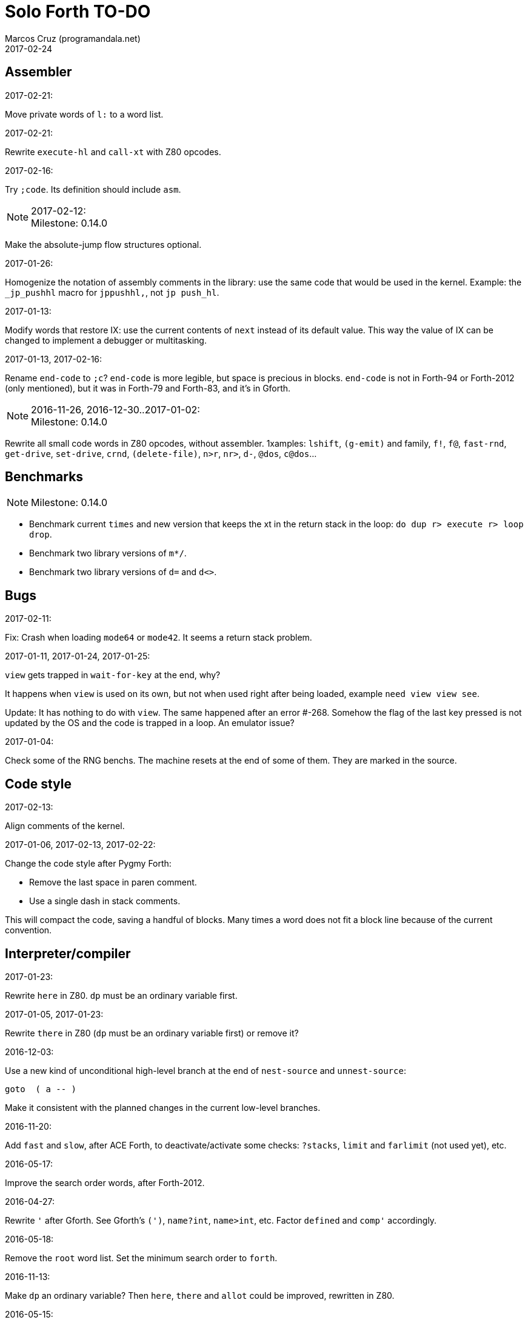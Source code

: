 = Solo Forth TO-DO
:author: Marcos Cruz (programandala.net)
:revdate: 2017-02-24

// This file is part of Solo Forth
// http://programandala.net/en.program.solo_forth.html

// Last modified 201702221706

// Assembler {{{1
== Assembler ==

.2017-02-21:

Move private words of `l:` to a word list.

.2017-02-21:

Rewrite `execute-hl` and `call-xt` with Z80 opcodes.

.2017-02-16:

Try `;code`. Its definition should include `asm`.

.2017-02-12:

NOTE: Milestone: 0.14.0

Make the absolute-jump flow structures optional.

.2017-01-26:

Homogenize the notation of assembly comments in the library: use the
same code that would be used in the kernel. Example: the `_jp_pushhl`
macro for `jppushhl,`, not `jp push_hl`.

.2017-01-13:

Modify words that restore IX: use the current contents of `next` instead of its
default value. This way the value of IX can be changed to implement a debugger
or multitasking.

.2017-01-13, 2017-02-16:

Rename `end-code` to `;c`?  `end-code` is more legible, but space is
precious in blocks.  `end-code` is not in Forth-94 or Forth-2012 (only
mentioned), but it was in Forth-79 and Forth-83, and it's in Gforth.

.2016-11-26, 2016-12-30..2017-01-02:

NOTE: Milestone: 0.14.0

Rewrite all small code words in Z80 opcodes, without assembler.
1xamples: `lshift`, `(g-emit)` and family, `f!`, `f@`, `fast-rnd`,
`get-drive`, `set-drive`, `crnd`, `(delete-file)`, `n>r`, `nr>`,
`d-`, `@dos`, `c@dos`...

// Benchmarks {{{1
== Benchmarks ==

NOTE: Milestone: 0.14.0

- Benchmark current `times` and new version that keeps the xt in the return
  stack in the loop: `do dup r> execute r> loop drop`.
- Benchmark two library versions of `m*/`.
- Benchmark two library versions of `d=` and `d<>`.

// Bugs {{{1
== Bugs ==

.2017-02-11:

Fix: Crash when loading `mode64` or `mode42`. It seems a return stack
problem.

.2017-01-11, 2017-01-24, 2017-01-25:

`view` gets trapped in `wait-for-key` at the end, why?

It happens when `view` is used on its own, but not when used right
after being loaded, example `need view view see`.

Update: It has nothing to do with `view`. The same happened after an
error #-268. Somehow the flag of the last key pressed is not updated
by the OS and the code is trapped in a loop. An emulator issue?

.2017-01-04:

Check some of the RNG benchs.  The machine resets at the end of some
of them. They are marked in the source.

// Code style {{{1
== Code style ==

.2017-02-13:

Align comments of the kernel.

.2017-01-06, 2017-02-13, 2017-02-22:

Change the code style after Pygmy Forth:

- Remove the last space in paren comment.
- Use a single dash in stack comments.

This will compact the code, saving a handful of blocks.  Many times a
word does not fit a block line because of the current convention.

// Interpreter/compiler {{{1
== Interpreter/compiler ==

.2017-01-23:

Rewrite `here` in Z80. `dp` must be an ordinary variable first.

.2017-01-05, 2017-01-23:

Rewrite `there` in Z80 (`dp` must be an ordinary variable first) or remove it?

.2016-12-03:

Use a new kind of unconditional high-level branch at the end of `nest-source`
and `unnest-source`:

----
goto  ( a -- )
----

Make it consistent with the planned changes in the current low-level branches.

.2016-11-20:

Add `fast` and `slow`, after ACE Forth, to deactivate/activate some checks:
`?stacks`, `limit` and `farlimit` (not used yet), etc.

.2016-05-17:

Improve the search order words, after Forth-2012.

.2016-04-27:

Rewrite `'` after Gforth. See Gforth's `(')`, `name?int`,
`name>int`, etc. Factor `defined` and `comp'` accordingly.

.2016-05-18:

Remove the `root` word list. Set the minimum search order to `forth`.

.2016-11-13:

Make `dp` an ordinary variable? Then `here`, `there` and `allot` could be
improved, rewritten in Z80.

.2016-05-15:

Check if `current-latest`, used in the library, can be replaced with `latest`.

.2016-05-09:

Idea: in DX-Forth, `last` is a 2-cell variable that holds both the nt and the
xt: `last @ ( nt )` and `last 2@ ( xt nt )`.

.2016-04-29:

Factor the return stack manipulation done by `(.")` in order to
reuse it in `(abort")` and `(warning")`. Use a variant of pForth's `param`.

.2016-04-28:

Finish the implementation of control stack words.

.2016-04-21:

Make `jp pushhlde` a macro dependent of `size_optimization`: compile `jp
pushhlde` or `push de / push hl / jp (ix)`. The second option needs one more
byte but is 2 T-cycles faster.

.2015-11-12:

`+bal`, `-bal` or similar, to change `csp`:

----
: [+csp]  ( -- )  [ cell negate ] literal csp +!  ; immediate compile-only
: [-csp]  ( -- )  cell csp +!  ; immediate compile-only
----

But to compile an external number inside a definition,
a trick is `[ dup ] literal` and a `drop` after `;`.

.2015-06-09:

In order to save compilation time, move inner words to the bottom of
the dictionary. Example: `(loop)`, `clit`, `back`, `digit`...

.2016-03-19:

Separate header flags from the length byte of the name field.  This way more
bits will fit (alias, deferred, special behaviour), and word names will be
actual strings.

// Control structures {{{1
== Control structures ==

.2016-12-26:

Add default execution token to `switch:`.

.2016-12-20:

Document the variants of `of`.

.2016-12-07:

Use `>bstring` (new name for `>cell-string`), `2>bstring`, `c>bstring`
(already exists as `char>string`).
 
.2016-11-26, 2017-01-23:

Change `??` to its old version, which is more useful:

----
  \ XXX TODO -- 2016-11-26: It seems more useful the old
  \ version, extended as the rest of alternative conditionals:
  \
  \ : ??   ( f -- )   0= if  r> cell+ >r  then  ; compile-only
  \ : 0??  ( f -- )      if  r> cell+ >r  then  ; compile-only
  \ : -??  ( f -- )  0>= if  r> cell+ >r  then  ; compile-only
  \ : +??  ( f -- )   0< if  r> cell+ >r  then  ; compile-only
----

Alternative:

----
  \ : ??   ( f -- )     0exit  r> cell+ >r  ; compile-only
  \ : 0??  ( f -- )     ?exit  r> cell+ >r  ; compile-only
  \ : -??  ( f -- )  0> ?exit  r> cell+ >r  ; compile-only
  \ : +??  ( f -- )  0< ?exit  r> cell+ >r  ; compile-only
----

.2016-11-26:

Move old versions of `case` to an <old> directory.

.2016-05-07:

Idea: Rename `branch`, `0branch` and `?branch` to `(branch)`, `(0branch)` and
`(?branch)`.  Then write `branch`, `0branch` and `?branch` to compile them, as
control structures.

----
: branch  ( a -- )  postpone (branch) ,  ; immediate compile-only
: ?branch  ( a -- )  postpone (?branch) ,  ; immediate compile-only
: 0branch  ( a -- )  postpone (0branch) ,  ; immediate compile-only
----

Also `-branch`, in the library.

.2015-11-14:

Forth Dimensions v06n1p26: `it endit` control structure.

.2015-10-25:

Ideas from cmForth:

____

LOOP         Test the top item on the return stack.  If it is zero,
pop it off the return stack and continue executing the next
instruction. If it is not zero, decrement it and jump to the address
specified in this instruction.  Address specifier is the same as in
BRANCH.  LOOP is compiled by NEXT.

REPEATS      Repeat the next instruction if the count on top of the
return stack is not zero.  The count is also decremented.  If count is
zero, pop the return stack and continue executing the following
instruction.  REPEATS is  compiled by        TIMES or OF(.

The REPEATS instruction is used frequently to implement complicated
math operations, like shifts, multiply, divide and square root, from
appropriate math step instructions.  It is also useful in repeating
auto-indexing memory instructions.

____

// Data structures {{{1
== Data structures ==

.2017-01-18:

Write far-memory versions of `avalue`, `2avalue` and `cavalue`.

// Dictionary {{{1
== Dictionary ==

.2017-01-20, 2017-01-21:

Problem: when data are compiled into the headers space, `>name` can not work,
because it searches the dictionary from oldest to newest.

Solution 1: Search backwards like `find-name`, but search every word list in
the system? 

Solution 2: Add a second link to every header, pointing to the next definition.

Solution 3: Search all word lists, which are chained from
`latest-wordlist`. Of course, the search will be from newest to oldest
word list and from newest to oldest word... But the process should
examine all words of the system, and keep the _nt_ of the oldest word
this the _xt_ that is searched for. This is slow, but saves the
additional link.

// Strings {{{2
=== Strings ===

.2017-01-27:

Generalize `parse-esc-string` and `(parse-esc-string)` to accept a
delimiter char, like `parse`. Then implement `.\(`.

.2017-01-22:

Improve `substitute` and `replaces` with a configurable search order, similar
to that implemented for escaped strings.

.2017-01-07:

Rename `char>string` or write after `c>bstring`, which
does the same but in `pad`.

.2016-12-29:

NOTE: Milestone: 0.14.0

Move the circular string buffer right below `limit`. This way the application
can move it without wasting its original space.

.2016-12-23:

Document `s\"` and `.\"`.

.2016-12-16:

Remove bounds checking from `}` (Noble's arrays)
and keep a copy of it as `?}`, for debugging.

.2016-12-07:

NOTE: Milestone: 0.14.0

Choose a clear convention for suffixes ">str" and ">string". Depending on the
location of the string (circular string buffer, `pad` or another temporary
area)? Another option: "stringer" (after renaming the circular string buffer,
as planned).

`X>string` :: string in the circular string buffer
`X>stringer` :: string in the circular string buffer
`X>bstring` :: binary string in the circular string buffer
`X>bstringer` :: binary string in the circular string buffer
`X>#str` :: temporary string in the pictured numeric string buffer
`X>padstr` :: temporary string in `pad`
`X>bpadstr` :: temporary binary string in `pad`
`X>padbstr` :: temporary binary string in `pad`
`X>padzone` :: temporary binary string in `pad`

.2016-11-19:

Study the strings stack included in Spectrum Forth-83
(file <objects>).

.2015-09-12:

Implement a configurable case mode for `search` and `compare`? See how
Z88 CamelForth does it. Also DX-Forth has this feature.

.2016-06-10:

NOTE: Milestone: 0.14.0

Rename "csb" to "stringer":

|===
| Now         | "stringer"

| >csb        | >stringer
| ?csb        | ?stringer
| csb-size    | /stringer
| csb0        | stringer
| empty-csb   | empty-stringer
| unused-csb  | unused-stringer
|===

// Local variables {{{2
=== Local variables ===

Examples from Forth Dimensions:

|===
| Title                                    | Vo  | N  | Pag | Note

| Turning the Stack into Local Variables   | 03  | 6  | 185 | Implemented: locals.arguments.fsb
| Anonymous Variables                      | 06  | 1  | 033 | Implemented: locals.anon.fsb
| Local Definitions                        | 06  | 6  | 016 | :( `privatize` is simpler
| Letter "Stack Your Locals"               | 07  | 5  | 005 | :( modification of Vo06N6
| Local Variables                          | 09  | 4  | 009 | :( complete but complex, and not recursive
| Letters "Local Variables"                | 09  | 5  | 005 | Implemented: locals.local.fsb
| Letters "Code for Local Variables"       | 10  | 1  | 006 | Modification for FD Vo09N4
| Headless Local Variables and Constants   | 10  | 1  | 019 | Interesting, but for F83
| Letters "Local Variables Revisited"      | 10  | 5  | 005 |
| Local Variables and Arguments            | 11  | 1  | 013 | Seen
| Local Variables - Another Technique      | 11  | 1  | 018 | Seen
| Prefix Frame Operators                   | 11  | 1  | 023 |
|===

// User variables {{{2
=== User variables ===

.2016-11-18:

Rename `(user)` to `user`? That was the original name in fig-Forth, Forth-79
and Forth-83. Choose an alternative for the current `user`, defined in the
library.

// Other {{{2
== Other ==

.2016-12-30:

Add `aconstant`, an array of constants, after `avalue` and `avariable`.

// Documentation {{{1
== Documentation ==

.2017-02-24:

Add attributes to block quotes. See <lib.sound.48.fsb>.

.2017-02-24:

Update "Warning:" and "Note:" to Asciidoctor markup "WARNING:" and
"NOTE:" where appropiate.

.2017-02-21:

Make one single manual, not one for each DOS. First, the issue about
cross references of homonymous words must be solved.

.2017-02-20:

Improve Glosara with a link-only mode, in order to convert words
mentioned in the main manual to cross references.

.2017-02-20:

Find a solution to the duplicated entries of the glossary. All of them
are shown, but there's no way to choose the target of a link. Example:
`i` (kernel) and `i` (block editor).

Possible solution: Use an incomplete cross-reference Asciidoctor
markup to the documentation in those cases, and make Glosara complete
it.

----
See also: <<lib/editor.specforth.fsb,i>>.
----

Glosara could replace the filename with the actual identifier.  Maybe
a part of the filename could be enough:

----
See also: <<specforth,i>>.
----

.2017-02-17:

NOTE: Milestone: 0.14.0

Add "This word is an immediate word".

.2017-02-17:

Include the execution table in the documentation of `interpret-table`.

.2017-02-17:

In glossary entries, change "its equivalent code" to "its equivalent
definition".  The reason is "Definition:" is used as heading in normal
cases.

.2017-02-15:

Remove the documentation of DOS subroutines that is duplicated in its
corresponding entry constant, and put a note instead.

.2017-02-11:

Update acknowledgements file. Add 4tH.

.2017-02-08:

NOTE: Milestone: 0.14.0

Build the HTML version of <README.adoc>.

.2017-01-23:

Homogenize and fix the notation about interpretation, compilation and
execution/run-time semantics. Better yet, use the simpler convention of
Forth-83.

.2016-08-09:

Change the format of stack notation:

----
xn..x1 --> x[n] ... x[1] 
       --> x[n]..x[1] 
----

.2016-10-24:

Common notation for:

- text coordinates: "col row" --> "x y"?
- graphic coordinates: "x y" --> "gx gy"?

.2016-06-01:

Change the stack notation back to classic Forth?:

- xt -> cfa
- nt -> nfa
- pfa
- lfa

And change also:

- xtp -> cfaa

The problem with the standard notation is it does not provide
alternatives to _pfa_ and _lfa_, because they are system dependent.
This makes the notations _xt_, _nt_, _pfa_, _lfa_ look heterogeneous.
Beside, _xt_ and _nt_ are abstract terms, while _cfa_ and _nfa_ are
precise definitions for the implemention.

.2016-05-11:

Homogenize the stack notation for character/bytes: only _c_.

.2016-04-29, 2016-11-21:

Homogenize the stack notation for blocks and block lines.

Change _n_ to _u_ for blocks and block lines. Consult the notation used in
Forth-2012.

.2016-04-28:

Homogenize the notation "Run-time" to "Execution".

.2016-04-11:

Homogenize the following stack notations:

- double, triple and quadruple numbers (or include all used
  conventions in the documentation).

.2015-07-23:

Adapt the markups of Z88 CamelForth to extract the glossary from the
source.

// DOS {{{1
== DOS ==

.2017-02-17:

Add `rename-file`.

.2017-02-13:

Decide if lower-level factor words return a _dosior_ or an _ior_.

Making the low-level words do the conversion needs either a push and a
jump to `dosior>ior` (4 bytes in total), or a direct jump to a
specific routine in the kernel (3 bytes in total), which can save some
bytes, depending on the number of calls done in the kernel and the
library.

Making the conversion in the upper-level calling words means pushing
the _dosior_ in the factor, returning to `next`, and using
`dosior>ior` in the calling word (5 bytes in total).

.2017-02-09:

Study if `flush` should be added to `set-drive`.

.2017-02-05:

Unify G+DOS `transfer-sector` and TR-DOS `transfer-sectors`. Make
their behaviour and names identical. Write the +3DOS version too.

// G+DOS {{{2
=== G+DOS ===

.2017-02-13:

Factor this common code to a routine to jump to:

----
  b pop, next ix ldp#, \ restore the Forth registers
  af push, ' dosior>ior jp, end-code
----

It could be in the kernel, right before `dosior>ior`, and run into it.

.2017-02-13:

Fix: When the current disk is removed before doing `cat`, the
corresponding exception is thrown. But the system does not recognize
the disk when it's inserted back. The same code is thrown: #-1006
(check disk in drive), even after `set-drive`. It seems something more
is needed to make G+DOS be aware of the change.

.2017-02-12:

Factor the following code, which reads a file header; it's used by two
words:

----
    hd00 d ldp#, 9 b ld#,  \ file header destination and count
    rbegin  lbyte hook, d stap, d incp,  rstep
----

.2017-02-12:

Rename the UFIA fields. See TR-DOS File Description Area.

.2017-02-08:

Make `cat` and family check and use `printing`.

----
  \ XXX REMARK -- The disk catalogues can be printed out on a
  \ printer by storing the number 3 into SSTR1 (a field of UFIA
  \ that holds the stream number to use) before doing `CAT`.
  \ The default value is 2 (screen) and should be restored.
  \ Example:
  \
  \   3 sstr1 c! s" forth?.*" wcat 2 sstr1 c!
----

.2017-02-08:

Improve `set-drive`: check if there's a disk in the drive.

.2017-01-05:

Simplify `!dos,`, `c!dos` and family.

.2016-03-16, 2017-02-16:

Study what the unused RAM of the Plus D can be useful for.

// TR-DOS {{{2
=== TR-DOS ===

.2017-02-17:

Add `delete-file`.

.2017-02-12:

Implement the original command `LIST` as `cat`, and rename the current
`cat` to `acat`, after the name used in G+DOS.

.2017-02-12:

Make the DOS commands independent to `need`.

.2017-02-12:

Rewrite `dosior>ior` after G+DOS: Convert the AF register. Make the
low-level words return it unchanged.

.2017-02-05:

Define the Z80-symbol constants in the assembler word list:
`dos-routine`, etc.

// +3DOS {{{2
=== +3DOS ===

.2017-02-09:

Adjust the far-memory system to the requirements of +3DOS (RAM disk
and DOS buffers).

.2017-02-06:

Replace `transfer-bytes` with `transfer-sector`. Use the DOS calls DD
READ SECTOR and DD WRITE SECTOR.

.2017-02-06:

Save `jp (ix)` using the code of `noop` instead. Add a label `call_ix`
to make it clear.

.2016-08-14:

`set-drive`, `open-disk` and `close-file` work on drive "a".  But when drive
"b" is used, `close-file` returns ior -1006 (unrecognised disk format). This
is a problem of fsb2's fb2dsk.

// Errors {{{1
== Errors ==

.2016-11-27:

Rename?:

- `warn.throw` to `error-code-warn`
- `warn-throw` to `error-warn`
- `warn.message` to `message-warn`

.2016-04-25:

Idea: Add `where` to the default exception message. In order to save space,
`where` should be in the library and patch itself into the default message.

.2015-09-20:

Idea:
____

The correlation between DX-Forth exception code and DOS error code
is given below:

 Exception   DOS
     0        0     no error
   -511       1     function number invalid (not used)
   -510       2     file not found
   -509       3     path not found
   -508       4     too many open files
   -507       5     access denied
   -506       6     invalid handle
    ...     ...
   -257     255     unspecified error

Note: To convert an exception code in the range -257 to -511 to its
corresponding DOS error code, use: 255 AND
____

.2015-10-18:

`.warning`

// Files {{{1
== Files ==

.2016-04-11:

Make the tape words return a standard _ior_.

Rename the tape and disk words after a common convention. Maybe after
Gforth `slurp-file` and Galope `unslurpe-file`: `slurp-tape-file`,
`unslurp-tape-file`, `slurp-file`, `unslurp-file`.

.2016-03-02:

Adapt all file words to standard _ior_; remove _f n_.

2016-04-09: already done?

.2015-09-18:

New: `.files` (from Pygmy Forth).

// Games {{{1
== Games ==

.2016-12-27, 2017-01-13:

Extract the games, make them independent projects?

.2016-05-13, 2017-01-13:

Convert the sample games to .fs.  and load them with `load-app`.  This will
save several blocks of source.

// Graphics {{{1
== Graphics ==

.2017-02-12:

Rename `border` to `set-border` and add `get-border`.

.2017-02-08:

Make `circle-pixel` throw an error by default. It can not be a
deferred word, because it must return the address of a routine.

.2017-02-06:

Alternative method to set paper colors:

----
: on-blue  ( b1 -- b2 )  blue papery +  ;
: on-red   ( b1 -- b2 )  red papery +  ;
' noop alias on-black immediate
----

The names were borrowed from Pygmy Forth.

Better in Z80:

----
code on-blue  ( b1 -- b2 )
  h pop, h a ld, blue papery add#, pusha jp,  end-code
----

.2017-02-04:

Document the usage of UDG codes greater than 255. `emit-udg` admits them.

.2017-02-02:

Test the new version of `(cursor-addr)` and rename it to `(xy>address`
or similar, and so its family. Be consistent with the planned names to
get attribute addresses from cursor and graphic coordinates.

.2017-02-02:

Fix `g-emit-routine`.

.2017-02-01:

Finish `rdraw`.

.2017-01-24:

NOTE: Milestone: 0.14.0

Write `g-xy-attr@  ( x y -- b )` and `g-xy-attr!  ( b x y -- )`.

.2017-01-22:

NOTE: Milestone: 0.14.0

Write `xy-attr@  ( x y -- b )` and `xy-attr!  ( b x y -- )`.

.2017-01-13:

Improve `ocr`: Return a flag apart from the code, in order to make it possible
to recognize character zero:
  
----
  \ ocr  ( col row -- c true | false )
----

Or write a variant:

----
  \ ocr?  ( col row -- c true | false )
----

.2017-01-09, 2017-02-04:

Add `.udg"` as a fast way to print strings of UDG (0..255).

.2017-01-09:

Finish `udg-block[`.

.2016-12-26:

Factor `adraw176` to write `aline176`, which uses `set-pixel` and is faster.
Write a similar alternative to `rdraw`, `rline`.

.2016-12-02:

Rewrite in Z80 the low-level words of <printing.color.fsb>.

.2015-09-05:

Name for graphic fill: `flood`.

// Keyboard {{{1
== Keyboard ==

.2016-12-26:

Remove `discard-key`? It does exactly the same as `key drop`, but faster, and
it uses only two bytes of data space (for `push ix`).

.2016-12-26:

Test `break?`.

.2016-11-25:

`akey` for `accept`, after SwiftForth.

.2015-06-30:

New: command history, stored in the names bank.

.2015-06-07:

Change: move key to the blocks, as `mode-key` or similar, and use a
simpler `key` (`akey` from Afera).

.2015-06-30:

Change: modify `expect` after Spectrum Forth-83.

// Kernel {{{1
== Kernel ==

.2017-02-20:

Convert DOS labels to flags, after the method used for labels of
Russian clones. This makes conditions shorter.

.2016-10-27:

Use `_jump` macros at the end of `umax`, `umin`, `dabs`, `abs`, etc.

.2016-04-24:

Words that can be moved to the library: `catch`, `?\`,
`[defined]`, `[undefined]`, `umin`, `umax`...

Study how to move `line>string` and `undefined?` to the library.  They are not
used in the kernel, but they are needed by the `need` utility.

.2016-05-06:

Remove the routine `compare_de_hl_signed`, if possible.

// Makefile {{{1
== Makefile ==

.2017-02-14:

Fix:

When a kernel file is modified, the boot disk is built twice before
`make` informs there's nothing to do. The first time the kernel and
the BASIC loader are built; the second time, only the BASIC loader.

This does not happen doing `make clean;make all`: the next `make all`
does nothing, as expected.

// Maths {{{1
== Maths ==

.2017-02-20:

Rewrite in Z80: `u<=`, `u>=`, `<=`, `>=`, `0>=`, `0<=`.

.2017-02-20:

Write `0min`.

.2017-01-24:

Rewrite `?shift` in Z80.

.2016-12-30:

Rewrite `du<` in Z80.

.2016-12-30:

NOTE: Milestone: 0.14.0

Remove module <math.number.prefix.fsb>.

.2016-12-28:

----
: ?ifelse  ( x1 x2 f -- x1 | x2 )  if  drop  else  nip  then  ;
: ifelse  ( x1 x2 f -- x1 | x2 )  rot ?ifelse  ;
----

.2016-12-27, 2017-02-04:

If `base` were not a user variable, `binary`, `hex` and `decimal`
would be smaller in Z80 than in Forth.

.2015-07-23, 2017-01-26:

Idea: 2 more bytes for `base`, to be used as save-restore space.

----
  : switch  ( a1 -- )  dup cell+ exchange  ;
    \ Exchange the 16-bit contents of a1 and the following cell.

  \ Example:

  base switch hex

  base switch
----

Use this to factor `dec.` and write `decu.` or `udec.` (useful in
`where`).

`switch` is taken by a control flow structure.

.2015-09-12:

....

ROTATE         n1 n2 -- n3

     Rotate  the value n1 left n2 bits if n2 is positive, right  n2
     bits  if n2 is negative.  Bits shifted out of one end  of  the
     cell are shifted back in at the opposite end.

  \ Standard: Forth-79 (Reference Word Set); Forth-83 (Appendix
  \ B.  Uncontrolled Reference Words).
....

.2016-05-31:

The idiom `-1 =` is used 3 times in the kernel. It could be defined this way:

----
  _code_header minus_one_equals_,'-1='

  pop hl
minus_one_equals.hl:
  ld a,$FF
  cp h
  jp nz,false_
  cp l
  jp nz,false_
  jp true_

  ; 14 B
----

Or:

----
  _code_header rminus_one_equals_,'-1='

  pop hl
minus_one_equals.hl:
  ld a,$FF
  cp h
  jr nz,false_
  cp l
  jr nz,false_
  jr true_

  ; 11 B
----

And an alias `true=` could be defined.

6 bytes would be saved in the kernel thanks to any of these definitions, but
they need 14 or 11 bytes...

More options (2016-08-05):

----
  _code_header minus_one_equals_,'-1='

  pop hl
minus_one_equals.hl:
  inc h
  inc l
  ld a,h
  or l
  jp nz,false_
  jp true_

  ; 11 B
----

----
  _code_header minus_one_equals_,'-1='

  pop hl
minus_one_equals.hl:
  inc h
  inc l
  ld a,h
  or l
  jr nz,false_
  jr true_

  ; 09 B
----

Better (2017-02-04):

----
  _code_header minus_one_equals_,'-1='

  pop hl
minus_one_equals.hl:
  inc hl
  ld a,h
  or l
  jp nz,false_
  jp true_

  ; 10 B
----

.2016-05-07:

Implement 2-cell operators from Spectrum Forth-83. Most of them are written in
Z80.

.2016-05-01:

Change the order of the parameters of `%` and `u%`, after _Starting Forth_ pp
103..105.

.2016-04-27:

Adapt `d>q`, `q>d`, `s>q`, `q+`, `q-`, `udm*` from Pygmy, in module
"math.operators.4-cell.fsb".

.2016-04-18:

Modify `interpret` to be patched by a floating-point implementation in order
to recognize floating-point numbers.

Make `number?` deferred, in order to add floating-point support.

.2016-04-17:

`factorial`, from Forth-2012 documentation: examples in `recurse` and
`repeat`.

.2015-12-24:

Fractional arithmetic, Forth Dimensions volume 4-1.

.2016-03-16:

Idea to improve `number?`, or to write an optional alternative: Return the
chars and positions of every point, not only the last one. Convert `dpl` to a
backwards compatible array:

----
+0 cell: position of the last point
+2 byte: last point
+3 cell: position of the last but one point
+5 byte: last but one point
etc.
----

A new variable `#dpl` would hold the number of points.

// Floating point {{{2
=== Floating point ===

.2016-04-22:

Document floating point.

.2016-04-22:

Idea: Use the ROM calculator memories (0..5) as floating-point non-recursive
locals. Problem: some calculator's words use them (eg. `over`).  They could be
recursive, because their address can be changed with the system variable MEM;
they could be pointed to a frame in the return stack.

Simpler idea: use the calculator memories them as is, as temporary storage.
The ROM allocates 6*5 bytes, but 32*5 can be used.

.2016-04-19:

Floating-point words `flit`, `fliteral`. From PFE: `fround>s`, `ftrunc>s`
(being `f>s` a synonym), `1/f`, `f^2`, `f^n`, `f2/`, `f2*`.

// Memory {{{1
== Memory ==

.2017-02-24:

Make `.unused` show also the number of banks.

.2017-02-20:

Idea to support memory larger than 128 KiB, provided Pentagon and
Scorpion:

Of course, `far-banks` can be configured by the application, any time,
to use a different set of banks.

But there could be an optional, similar system to use 32-bit
addresses... `farfar-banks`, `vfar-banks`, `32far-banks`.

.2017-01-26:

Rewrite `exchange`, `cexchange`, `!exchange`  and `c!exchange` in Z80.

.2017-01-24:

----
: /pad  ( -- len )  limit @ pad -  ;
----

.2016-11-15:

Write far-memory versions of some of the following words from the
<memory.MISC.fsb> module:

----
  \ -!
  \ /! *! 2/! 2*!
  \ bit>mask bit? set-bit reset-bit
  \ c1+! c1-! 1+! 1-!
  \ c@and ctoggle
  \ exchange reserve alloted
  \ n, nn, n@ nn@ n! nn!
----

.2016-11-13:

Remove `get-default-bank` and `set-default-bank`.

// Misc {{{1
== Misc ==

.2017-02-06:

NOTE: Milestone 0.14.0

Adapt the zx7 decompressor (written by Einar Saukas).

.2016-05-18:

Factor `new-needed-word  2dup undefined?`.

.2016-04-16:

Write `behead  ( "name" -- )`. DX-Forth uses `behead ( "name1" "name2" -- )`.
`hided  ( nt -- )` is already in the kernel.

.2016-11-12:

Ideas from
http://www.bedroomlan.org/hardware/cft/book/forth-programming-d2-reference[CFT
Forth]:

....

BASE>R

R>BASE

#CONTEXT ( -- a ) (numCONTEXT) The number of entries in the vocabulary stack.

#WORDS ( -- n ) (countwords) Returns the number of words in the CURRENT
vocabulary.

!BITS ( 16b1 addr 16b2 -- ) (store-BITS) Store the value of 16b1 masked by
16b2 into the equivalent masked part of the contents of addr, without
affecting bits outside the mask.

+FLAG! ( u a -- ) (set-FLAG-store) The value at address a is ORred with u
in-place.

-FLAG! ( u a -- ) (clear-FLAG-store) The value at address a is ANDed with (NOT
u) in-place.

.BANKS ( -- ) (dot-BANKS) Prints out the current memory banking scheme.

.BASE ( -- ) (dot-BASE) Prints out the base.

.DATE ( -- ) (dot-DATE) Read and print out the date from the the real-time clock.

.TIME ( -- ) (dot-TIME) Read and print out the time from the the real-time
clock.

.rs ( -- ) (dot-rs) Prints out the return stack non-destructively.

16* ( w -- w ) (16mul) Shift left four bits.

16/ ( u -- u ) (16div) Shift right four bits (one nybble). No sign extension.

1MS ( -- ) Delay for approximately 1 millisecond.

256* ( w -- w ) (256mul) Shift left eight bits.

256/ ( w -- w ) (256div) Shift right eight bits.

>FLAGS ( a -- u ) (to-FLAGS-fetch) Given the PFA of a word, return its ﬂags.

>LINK@ ( a -- a | f ) (to-LINK-fetch) Given the PFA of a word, return the head address of the word preceding it in the vocabulary. If this is the first word in the vocabulary, false (zero) is returned.

....

.2015-06-10:

Adapt this word from Spectrum Forth-83, which uses it in `cold` and
`query`:

----
  : TERMINAL ( --- )
    LIT PKEY (KEY) !    \ Set default handler for KEY.
    >S ;                \ And initialize screen output.
----

.2015-09-22:

Add `console` to do `display` and init the keyboard and `tib` (see
Spectrum Forth-83).

// Multitasking {{{1
== Multitasking ==

.2017-01-28:

Make the following environment question depend on the current values,
which can change when multitasking is active:

----
$2C +origin @ constant return-stack-cells ( -- n )
    \ Maximum size of the return stack, in cells.

$2A +origin @ constant stack-cells ( -- n )
    \ Maximum size of the data stack, in cells.
----

.2017-01-19:

Study the way v.Forth manages the interrupts and adapt it.

// Library {{{1
== Library ==

.2017-02-22:

Compact and document the module <math.floating_point.rom.fsb>.

.2017-02-22:

Make `to` deferred and provide its variants as actions, e.g.
`slow-(to`, `fast-(to`, `nonparsing-(to`, etc.

Same case: `>name` has a Z80 definition in the kernel and a Forth
definition in the library.

Same case: `m*`, two definitions in the library.

Same case: bitmasks in <printing.color.fsb>.

.2017-02-21:

Set `first-locatable` to 1 by default and review the block headers of
the `need` tool. This way, any non-library disk can be used in drive 0
without modifying `first-locatable`.

.2017-02-20:

Don't include the new block 0 files into the old disks (games, tests,
benchmarks) that included the library at the start.

.2017-02-16:

Move `>name` to the library, and make the alternative slower
implementation optional.

.2017-01-31:

Words that could be moved to the library, if the `need` tool didn't use them:
`2over`, `line>string`.

.2016-12-08:

Rename <math.number.print.fsb> to <printing.number.fsb>.

// Loading {{{1
== Loading ==

.2017-02-12:

Idea for a faster version of `(locate)`: Load only the first sector of
the blocks, and do the search directly in the buffer, without the
`line>string` step. It will be faster, but it's lower level and may
give problems with recursion.

.2017-01-06:

Improve `load-app`: save and restore the source, in order to continue loading
after `load-app`. This ways, several programs can be loaded this way.
Also, rename it to `load-program`.

.2016-12-30:

Add `//` to ignore the rest of the source, as a shorter alternative to `exit`
to exit the current block.

.2016-12-29:

`(located)  ( ca len -- block | false )` returns _false_ also when _ca len_ is
empty, therefore the exception code thrown by the calling word is always #-268
(needed but not located).  This is not a big problem, but exceptions #-16
(attempt to use zero-length string as a name) or #-32 (invalid name argument)
would be clearer.

.2016-12-03:

Make `need-here` unnecessary: Always check the current block, just in case.
Many needed words are in the same block.

.2016-11-22, 2016-12-31, 2017-02-16:

Write `needs` to do multiple `need` on one line of a block,
saving space

----
needs word1 word2 word3 word4
needs word5 word6 word7 word8
----

NOTE: Milestone: 0.14.0

Write `need( )` to do the same without the one-line limit:

----
need( word1 word2 word3 word4
      word5 word6 word7 word8 )
----

----
: need(  ( "name#1" ... "name#n" "<paren>" -- )
  begin  parse-name 2dup s" )" str= 0=
  while  needed  repeat  2drop  ;
----

`need\` is clearer than `needs` to parse the current line, but `need(`
seems the best option.

.2016-11-19, 2016-12-29:

NOTE: Milestone: 0.15.0

Finish the alternative version of `indexer` to index the blocks on the fly as
they are being searched by `need` and family, i.e., not in advance.

.2016-05-18, 2017-02-22:

Improve `need` to make several index lines possible, by making `(` executable:

----
( very-long-word-1 very-long-word-2 very-long-word-3
very-long-word-4 very-long-word-5 very-long-word-6 )
----

See for example <chars.fsb>, <keyboard.MISC.fsb>.

Problem: this would force changes in fsb and fsb2.

// Forth modules {{{1
== Forth modules

.2017-01-05:

`>>link far!` is used in `forget-transient`, but it's what `unlink-internal`
does. Factor and reuse.

.2016-12-29:

Improve `transient` to actually unlink all the transient words?  This means
backuping and restoring the latest definition of all word lists...

.2016-12-07:

....
Newsgroups: comp.lang.forth
Date: Wed, 3 Aug 2016 01:18:18 -0700 (PDT)
In-Reply-To: <0a8d7b8a-8367-4e92-a482-ee8b6728325a@googlegroups.com>
Message-ID: <c5aa8e30-1dee-4d64-9022-e24f46b20437@googlegroups.com>
Subject: Re: Code management with wordlists
From: hheinrich.hohl ...
....

Excising

This method was used in LMI PC/FORTH and UR/FORTH.

EXCISE <word1> <word5>

This command hides the headers of <word1> through <word5> 
by excising their headers from the linked list in the dictionary.

Together with the ability to create binary overlays, the LMI FORTH compilers
enabled the user to create modules that showed only words that are relevant
for the end user.

.2016-12-07, 2017-02-16:

NOTE: Milestone: 0.14.0

Combine `begin-module` and `package`.

Also, `end-module` is used by modules `module` and `begin-module`.

// Names {{{1
== Names ==

.2017-02-24:

Rename `(0-1-8-color.` and `(0-9-color.` after the current convention
for machine code routines.

.2017-02-17:

NOTE: Milestone: 0.14.0

Rename `?name-too-short` to `?empty-name`, or `?no-name`.

.2017-02-16:

Decide a naming convention for words that return the address of a Z80
routine. Now several conventions are used, e.g. "-routine", parens,
no-hyphen, and others.

Maybe "-mc" for "machine code"? Too cryptic.

.2017-01-31:

NOTE: Milestone: 0.14.0

Rename `>defer` to `>action`, after the standard `action-of`

.2017-01-30:

NOTE: Milestone: 0.14.0

Current names of some screen filters are too generic. Rename them:

- `water` to `wave-screen`
- `inverted` to `invert-screen`
- `fade` to `fade-screen`

.2017-01-28:

Rename `(pixel-addr)` to `(pixel-addr`, and family.

.2017-01-28:

Rename `bitmap>attr-addr` to `screen>attr-addr`? More clear?

.2017-01-17:

Rename old "rec" to "sectors", for example in `rec/blk`.

.2017-01-05:

Use parens after a convention: `(name)` for words not useful for the
user, not accessible in the library; `(name` for internal words that
may be useful for the user and are accessible in the library. Beside,
this avoids the need to use backslash-delimited index block lines in
the library.

.2017-01-02:

Improve definition names in the `ocr` module: Use "font" instead of
"charset".

.2016-12-31:

Rename all paren words to use only the opening paren? This would make the
block index line backslash notation unnecesary.

// Optimizations {{{1
== Optimizations ==

.2017-02-04:

Rewrite `hide` in Z80, move it before `hidden` and use this one as
its tail code.

Rewrite `reveal` in Z80, move it before `revelead` and use this one as
its tail code.

.2017-02-04:

Make `cold` a code word in order to save space from basic init
operations, e.g. modifying memory. Then continue execution into a
colon word called `(cold)`, which finishes the high-level tasks.

Identify operations in `cold` that can be factored out as code words,
to save space. For example, the patching of `cold.home`.

// Parsing {{{1
== Parsing ==

.2016-05-13, 2017-02-22:

Improve `?(` with `refill`, to cross block boundaries?  This would be
needed  for `load-app`.

.2016-06-01:

When loading an app with `load-app`, make `(` behave like in the
Forth-2012 FILE word set.

.2015-10-15:

NOTE: Milestone: 0.14.0

Adapt from Gforth: `noname`, analogous to `nextname`.

// Printing {{{1
== Printing ==

.2017-02-04:

Rename `mode32-emit` to `mode32-rom-emit` and write an alternative
word `mode32-iso-emit` to print characters 128..255 also from the
current font.  This will make it possible to use 8-bit character sets.

.2017-01-18, 2017-02-04:

Current versions of `type-right-field` and `type-center-field` use
spaces. This creates a banner.

Write alternative versions that move the cursor position instead.

Choose shorter names:

|===
| Current name        | New name        | Common name with factored execution table

| `type-left-field`   | `<type-field`   | `left-type type-field`
| `type-center-field` | `<type-field>`  | `center-type type-field`
| `type-right-field`  | `type-field>`   | `right-type type-field`
|===

Using the execution table as parameter has a problem:
`type-left-field` does not use execution table. Besides, the execution
tables will be different for the future set of words that type without
padding spaces, so finally the number of different words will grow
anyway.

.2017-01-02:

Adapt the banked screen mode (which uses the unfinsihed implementation
of a code bank for addons) to far memory or remove it.

.2016-12-30:

Combine `clear-block` and family with the text windows.

.2016-12-24, 2017-02-03:

Windows:

- Scroll support, with configurable pause.
- Rewrite `wcls` in Z80, or use `spaces` instead of `type`
- Save and restore windows, in Z80.

.2016-12-20:

Move `.0000` and `.00` from the time module to the printing module, and factor
them for double numbers.

.2016-11-26:

NOTE: Milestone: 0.14.0

Make `type-ascii` configurable: store the common char in a character variable.
In fact, it would be enough to write `emit-ascii`, because `emit` is deferred,
and use `type`.

Make `type` deferred, to be configured as `fartype` or other when needed.

.2016-11-21:

Add support for more control characters to alternative version of `mode64`.

.2016-11-21:

In mode 32, one `cr` does nothing when the cursor is at the end of a line.
That is the default behaviour in Sinclair BASIC. The driver of `mode42` works
the same way.  But the driver of `mode64` always prints the carriage return,
increasing the line number. Somehow the behaviour must be unified in all
modes. The behaviour of `mode64` seems more logical.

.2016-10-28:

NOTE: Milestone: 0.14.0

Simplify `u.r`.

.2016-08-11:

Remove the 64 cpl font from the library (4 blocks), and use the binary file
(336 bytes) instead? Or provide the file as an alternative.

.2015-09-05:

There's an example how to change and restore a channel in print-42, by
Ricardo Serral Wigge. Beside, it supports many (all?) control
characters, unlike the implementation by Andy Jenkinson.

.2015-09-11:

Idea: screen modes table?

- 0: 32 cpl original (ROM routines)
- 1: 32 cpl improved (bold, italic).
- 3: 36 cpl
- 4: 42 cpl
- 5: 51 cpl
- 6: 64 cpl

It seems more versatile to create one word to select every mode and provide a
common user interface to row, column, cpl, window...

.2016-10-27:

Add `vemits`, inspired by TI BASIC's `call vchar()`.

.2016-04-17:

Improve tab control.

// Project tree {{{1
== Project tree ==

NOTE: Milestone: 0.14.0

.2017-02-07:

Rename <bin/sys> to <bin/dos>.

// Stacks {{{1
== Stacks ==

.2017-01-20:

Make the return stack grow toward high memory and move it below the data stack.
This way both stacks can share a common free space.  This is an advantage
because you can have programs which need quite some return stack depth, but few
data elements - or the inverse.  "Stack overflow" means both pointers cross.
The idea was taken from 4tH:

....
Message-ID: <57f3f915bash75@news.xs4all.nl>
From: Hans Bezemer
Subject: Re: Stack Sizes
Newsgroups: comp.lang.forth
Date: Tue, 04 Oct 2016 20:46:33 +0200
....

.2017-01-20:

Implement this, as a simpler alternative to `xstack`:

-----
: stack dup ! ;                        ( stack --)
: a@ @ @ ;                             ( stack -- n)
: >a 1 cells over +! @ ! ;             ( n stack --)
: a> dup a@ -1 cells rot +! ;          ( stack -- n)
: adepth dup @ swap - ;                ( stack -- n)
-----

Credit:

Code from 4tH:

....
Message-ID: <57f3f915bash75@news.xs4all.nl>
From: Hans Bezemer
Subject: Re: Stack Sizes
Newsgroups: comp.lang.forth
Date: Tue, 04 Oct 2016 20:46:33 +0200
....

.2017-01-07:

Notes about nested `need`:

Each nested `need` uses 14 cells of the return stack: `nest-source` uses 6
cells for data, `need` uses 2 cells for the string, the rest must be used for
calls.

// Sound {{{1
== Sound ==

.2017-01-24:

Convert `middle-scale` to mHz (milihertzs) for greater accuracy and
write `mhz>bleep`.

.2016-10-10:

Finish the conversion of 128K sound explosions. More details in the source.

// Tape {{{1
== Tape ==

.2017-02-08:

Rename `read-tape-file` and `write-tape-file` after a new convention
shared with similar disk operations.

.2017-02-08:

Fix `read-tape-file`: when the file length attribute is not zero
(=undefined) or the real file lenght to be loaded, the ROM routine
returns to BASIC with "Tape loading error". This crashes the system
(because the message can not be printed, because the lower screen has
no lines). This will be avoided in a future version of Solo Forth.

The simplest solution seems to remove the parameter and always use 0
internally.

// Time {{{1
== Time ==

.2017-02-13:

Try simpler alternative to `ms`, based on this loop found in the Plus
D disassembly:

----
  ; Wait about 1 ms
  ld   b,0
rest_1:
  djnz rest_1 ; 13/08 T
  ; 255*13+8= 3323 T
----

.2017-01-24:

From SwiftForth:

EXPIRED  ( u — flag )

Return true if the current millisecond timer reading has passed u. For
example, the following word will execute the hypothetical word TEST
for u milliseconds:

----
: TRY ( u -- ) COUNTER + BEGIN TEST DUP EXPIRED UNTIL ;
----

.2016-12-06, 2017-01-24, 2017-02-18:

NOTE: Milestone: 0.14.0

Rename `bench{` and `}bench` and family.

Maybe after SwiftForth: `counter` and `timer`:

----
counter  ( -- ms )
Return the current value of the millisecond timer.
----

----
: timer  ( ms -- )  counter swap - u.  ;
----

Another example, from Brouhabouha Forth:

----
: TIMER  ( n --)
   base @ decimal ticks rot -
   0 <# #s #> type . sec  base ! ;
----

.2016-12-20:

Use `chars` in offsets of `get-date` and `set-date`.

.2015-12-14:

Update the date with interrupts.

.2016-11-18, 2016-11-19:

Rename `frames@` to `ticks@`, etc.?

`utime`, `cputime`? (See Gforth)

// Tools {{{1
== Tools ==

.2017-01-06:

Study the editor of Pygmy Forth.

.2016-11-28:

Improve `see`: decode `does>`.

.2016-11-26, 2017-02-06:

Rename `.unused` to `.free` (if other info is added).

.2016-11-25:

NOTE: Milestone: 0.14.0

Write `ed:` after TurboForth.

.2016-11-19:

Make `editor` defered, in order to load more than one editor at the same time.

// User variables {{{1
== User variables ==

.2016-11-27:

Update the user variables that are initialized (`warnings` has been removed,
but its place is used by `lastblk`, which does not need initialization).

.2015-09-13:

NOTE: Milestone: 0.14.0

`rp` should be a user variable.

.2015-06-30:

Change: compare the user variables with those of Spectrum Forth-83.

// Vim support {{{1
== Vim support ==

.2017-02-22:

Fix coloring of paren comments: make it multiline.

.2017-02-22:

Change the filename ".fsb" extensions to ordinary ".fs". Check how Vim
can load automatically the fsb.vim code and mappings.
